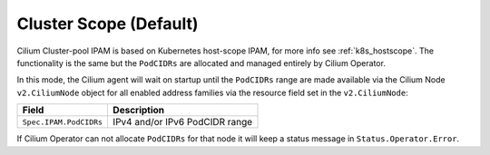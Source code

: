 .. only:: not (epub or latex or html)

    WARNING: You are looking at unreleased Cilium documentation.
    Please use the official rendered version released here:
    http://docs.cilium.io

.. _ipam_crd_cluster_pool:

#######################
Cluster Scope (Default)
#######################

Cilium Cluster-pool IPAM is based on Kubernetes host-scope IPAM, for more info
see :ref:`k8s_hostscope`. The functionality is the same but the ``PodCIDRs`` are
allocated and managed entirely by Cilium Operator.

In this mode, the Cilium agent will wait on startup until the ``PodCIDRs`` range
are made available via the Cilium Node ``v2.CiliumNode`` object for all enabled
address families via the resource field set in the ``v2.CiliumNode``:

====================== ==============================
Field                  Description
====================== ==============================
``Spec.IPAM.PodCIDRs`` IPv4 and/or IPv6 PodCIDR range
====================== ==============================

If Cilium Operator can not allocate ``PodCIDRs`` for that node it will keep
a status message in ``Status.Operator.Error``.
